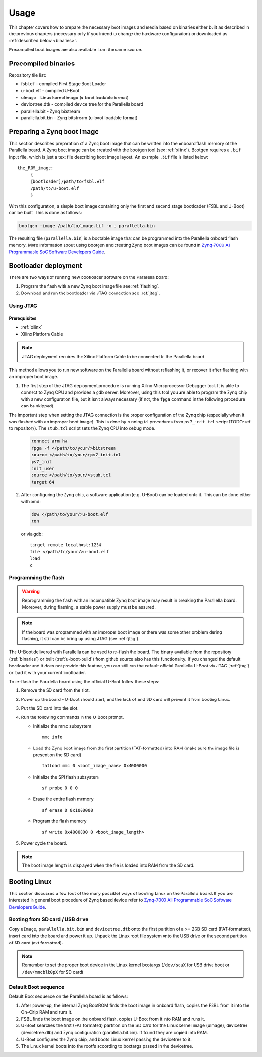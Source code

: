 Usage
=====

This chapter covers how to prepare the necessary boot images and media based on binaries either built as described in the previous chapters (necessary only if you intend to change the hardware configuration) or downloaded as :ref:`described below <binaries>`.

Precompiled boot images are also available from the same source.

.. _binaries:

Precompiled binaries
--------------------

.. todo:: Reference binaries repository, describe how to download binaries. What about the filesystem binary?

Repository file list:

* fsbl.elf - compiled First Stage Boot Loader
* u-boot.elf - compiled U-Boot 
* uImage - Linux kernel image (u-boot loadable format)
* devicetree.dtb - compiled device tree for the Parallella board 
* parallella.bit - Zynq bitstream 
* parallella.bit.bin - Zynq bitstream (u-boot loadable format)

.. _bootgen:

Preparing a Zynq boot image
---------------------------

This section describes preparation of a Zynq boot image that can be written into the onboard flash memory of the Parallella board. 
A Zynq boot image can be created with the bootgen tool (see :ref:`xilinx`). Bootgen requires a ``.bif`` input file, which is just a text file describing boot image layout. An example ``.bif`` file is listed below:

::

   the_ROM_image:
        {
        [bootloader]/path/to/fsbl.elf
        /path/to/u-boot.elf
        }

With this configuration, a simple boot image containing only the first and second stage bootloader (FSBL and U-Boot) can be built.
This is done as follows:

.. code-block:: bash

   bootgen -image /path/to/image.bif -o i parallella.bin

The resulting file (``parallella.bin``) is a bootable image that can be programmed into the Parallella onboard flash memory. More information about using bootgen and creating Zynq boot images can be found in `Zynq-7000 All Programmable SoC Software Developers Guide <http://www.xilinx.com/support/documentation/user_guides/ug821-zynq-7000-swdev.pdf>`_.

Bootloader deployment
---------------------

There are two ways of running new bootloader software on the Parallella board:

#. Program the flash with a new Zynq boot image file see :ref:`flashing`.
#. Download and run the bootloader via JTAG connection see :ref:`jtag`.

.. _jtag:

Using JTAG
++++++++++

Prerequisites
~~~~~~~~~~~~~

* :ref:`xilinx`
* Xilinx Platform Cable

.. note:: JTAG deployment requires the Xilinx Platform Cable to be connected to the Parallella board. 

This method allows you to run new software on the Parallella board without reflashing it, or recover it after flashing with an improper boot image. 

1. The first step of the JTAG deployment procedure is running Xilinx Microprocessor Debugger tool. It is able to connect to Zynq CPU and provides a gdb server. Moreover, using this tool you are able to program the Zynq chip with a new configuration file, but it isn't always necessary (if not, the ``fpga`` command in the following procedure can be skipped).

The important step when setting the JTAG connection is the proper configuration of the Zynq chip (especially when it was flashed with an improper boot image). This is done by running tcl procedures from ``ps7_init.tcl`` script (TODO: ref to repository). The ``stub.tcl`` script sets the Zynq CPU into debug mode. 

   .. code-block:: tcl

      connect arm hw
      fpga -f </path/to/your/>bitstream
      source </path/to/your/>ps7_init.tcl
      ps7_init
      init_user
      source </path/to/your/>stub.tcl
      target 64

2. After configuring the Zynq chip, a software application (e.g. U-Boot) can be loaded onto it. This can be done either with xmd:

   .. code-block:: tcl

      dow </path/to/your/>u-boot.elf
      con
     
   or via gdb:

   ::

      target remote localhost:1234
      file </path/to/your/>u-boot.elf
      load
      c

.. _flashing:
   
Programming the flash
+++++++++++++++++++++

.. warning:: Reprogramming the flash with an incompatible Zynq boot image may result in breaking the Parallella board. Moreover, during flashing, a stable power supply must be assured. 

.. note:: If the board was programmed with an improper boot image or there was some other problem during flashing, it still can be bring up using JTAG (see :ref:`jtag`).

The U-Boot delivered with Parallella can be used to re-flash the board. The binary available from the repository (:ref:`binaries`) or built (:ref:`u-boot-build`) from github source also has this functionality. If you changed the default bootloader and it does not provide this feature, you can still run the default official Parallella U-Boot via JTAG (:ref:`jtag`) or load it with your current bootloader. 

To re-flash the Parallella board using the official U-Boot follow these steps:

#. Remove the SD card from the slot.
#. Power up the board - U-Boot should start, and the lack of and SD card will prevent it from booting Linux.
#. Put the SD card into the slot.
#. Run the following commands in the U-Boot prompt.

   * Initialize the mmc subsystem 

     ::

        mmc info 

   * Load the Zynq boot image from the first partition (FAT-formatted) into RAM (make sure the image file is present on the SD card)
     
     ::

        fatload mmc 0 <boot_image_name> 0x4000000 

   * Initialize the SPI flash subsystem 

     ::

        sf probe 0 0 0

   * Erase the entire flash memory 

     ::

        sf erase 0 0x1000000 
   
   * Program the flash memory 

     ::

        sf write 0x4000000 0 <boot_image_length> 

#. Power cycle the board.

.. note:: The boot image length is displayed when the file is loaded into RAM from the SD card.

.. _booting:

Booting Linux
-------------

This section discusses a few (out of the many possible) ways of booting Linux on the Parallella board. If you are interested in general boot procedure of Zynq based device refer to `Zynq-7000 All Programmable SoC Software Developers Guide <http://www.xilinx.com/support/documentation/user_guides/ug821-zynq-7000-swdev.pdf>`_.

Booting from SD card / USB drive
++++++++++++++++++++++++++++++++

Copy ``uImage``, ``parallella.bit.bin`` and ``devicetree.dtb`` onto the first partition of a >= 2GB SD card (FAT-formatted), insert card into the board and power it up. Unpack the Linux root file system onto the USB drive or the second partition of SD card (ext formatted).

.. note:: Remember to set the proper boot device in the Linux kernel bootargs (``/dev/sdaX`` for USB drive boot or ``/dev/mmcblk0pX`` for SD card) 

Default Boot sequence
+++++++++++++++++++++

Default Boot sequence on the Parallella board is as follows:

#. After power-up, the internal Zynq BootROM finds the boot image in onboard flash, copies the FSBL from it into the On-Chip RAM and runs it.
#. FSBL finds the boot image on the onboard flash, copies U-Boot from it into RAM and runs it.
#. U-Boot searches the first (FAT formated) partition on the SD card for the Linux kernel image (uImage), devicetree (devicetree.dtb) and Zynq configuration (parallella.bit.bin). If found they are copied into RAM.
#. U-Boot configures the Zynq chip, and boots Linux kernel passing the devicetree to it.
#. The Linux kernel boots into the rootfs according to bootargs passed in the devicetree.

.. todo:: formating the SD card/USB stick
